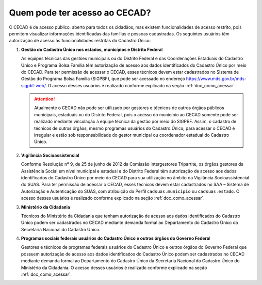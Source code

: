 .. _doc_quem_pode_ter_acesso:

Quem pode ter acesso ao CECAD?
==============================

O CECAD é de acesso público, aberto para todos os cidadãos, mas existem funcionalidades de acesso restrito, pois permitem visualizar informações identificadas das famílias e pessoas cadastradas. Os seguintes usuários têm autorização de acesso às funcionalidades restritas do Cadastro Único:

#. **Gestão do Cadastro Único nos estados, municípios e Distrito Federal**

   As equipes técnicas das gestões municipais ou do Distrito Federal e das Coordenações Estaduais do Cadastro Único e Programa Bolsa Família têm autorização de acesso aos dados identificados do Cadastro Único por meio do CECAD. Para ter permissão de acessar o CECAD, esses técnicos devem estar cadastrados no Sistema de Gestão do Programa Bolsa Família (SIGPBF), que pode ser acessado no endereço https://www.mds.gov.br/mds-sigpbf-web/. O acesso desses usuários é realizado conforme explicado na seção :ref:`doc_como_acessar`.

   .. Attention:: Atualmente o CECAD não pode ser utilizado por gestores e técnicos de outros órgãos públicos municipais, estaduais ou do Distrito Federal, pois o acesso do município ao CECAD somente pode ser realizado mediante vinculação à equipe técnica da gestão por meio do SIGPBF. Assim, o cadastro de técnicos de outros órgãos, mesmo programas usuários do Cadastro Único, para acessar o CECAD é irregular e estão sob responsabilidade do gestor municipal ou coordenador estadual do Cadastro Único.

#. **Vigilância Socioassistencial**

   Conforme Resolução nº 9, de 25 de junho de 2012 da Comissão Intergestores Tripartite, os órgãos gestores da Assistência Social em nível municipal e estadual e do Distrito Federal têm autorização de acesso aos dados identificados do Cadastro Único por meio do CECAD para sua utilização no âmbito da Vigilância Socioassistencial do SUAS. Para ter permissão de acessar o CECAD, esses técnicos devem estar cadastrados no SAA – Sistema de Autorização e Autenticação do SUAS, com atribuição do Perfil ``cadsuas.municipio`` ou ``cadsuas.estado``. O acesso desses usuários é realizado conforme explicado na seção :ref:`doc_como_acessar`.

#. **Ministério da Cidadania**

   Técnicos do Ministério da Cidadania que tenham autorização de acesso aos dados identificados do Cadastro Único podem ser cadastrados no CECAD mediante demanda formal ao Departamento do Cadastro Único da Secretaria Nacional do Cadastro Único.

#. **Programas sociais federais usuários do Cadastro Único e outros órgãos do Governo Federal**

   Gestores e técnicos de programas federais usuários do Cadastro Único e outros órgãos do Governo Federal que possuem autorização de acesso aos dados identificados do Cadastro Único podem ser cadastrados no CECAD mediante demanda formal ao Departamento do Cadastro Único da Secretaria Nacional do Cadastro Único do Ministério da Cidadania. O acesso desses usuários é realizado conforme explicado na seção :ref:`doc_como_acessar`.
